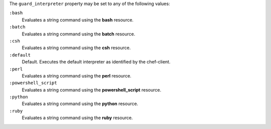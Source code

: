 .. The contents of this file may be included in multiple topics (using the includes directive).
.. The contents of this file should be modified in a way that preserves its ability to appear in multiple topics.


The ``guard_interpreter`` property may be set to any of the following values:

``:bash``
   Evaluates a string command using the **bash** resource.

``:batch``
   Evaluates a string command using the **batch** resource.

``:csh``
   Evaluates a string command using the **csh** resource.

``:default``
   Default. Executes the default interpreter as identified by the chef-client.

``:perl``
   Evaluates a string command using the **perl** resource.

``:powershell_script``
   Evaluates a string command using the **powershell_script** resource.

``:python``
   Evaluates a string command using the **python** resource.

``:ruby``
   Evaluates a string command using the **ruby** resource.
